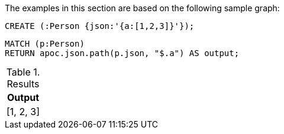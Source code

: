 The examples in this section are based on the following sample graph:

[source,cypher]
----
CREATE (:Person {json:'{a:[1,2,3]}'});
----

[source, cypher]
----
MATCH (p:Person)
RETURN apoc.json.path(p.json, "$.a") AS output;
----

.Results
[opts="header"]
|===
| Output
| [1, 2, 3]
|===
